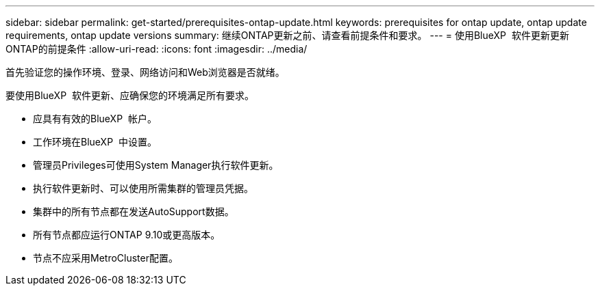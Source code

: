 ---
sidebar: sidebar 
permalink: get-started/prerequisites-ontap-update.html 
keywords: prerequisites for ontap update, ontap update requirements, ontap update versions 
summary: 继续ONTAP更新之前、请查看前提条件和要求。 
---
= 使用BlueXP  软件更新更新ONTAP的前提条件
:allow-uri-read: 
:icons: font
:imagesdir: ../media/


[role="lead"]
首先验证您的操作环境、登录、网络访问和Web浏览器是否就绪。

要使用BlueXP  软件更新、应确保您的环境满足所有要求。

* 应具有有效的BlueXP  帐户。
* 工作环境在BlueXP  中设置。
* 管理员Privileges可使用System Manager执行软件更新。
* 执行软件更新时、可以使用所需集群的管理员凭据。
* 集群中的所有节点都在发送AutoSupport数据。
* 所有节点都应运行ONTAP 9.10或更高版本。
* 节点不应采用MetroCluster配置。

